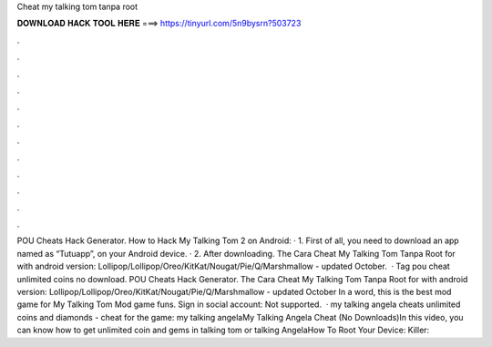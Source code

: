 Cheat my talking tom tanpa root

𝐃𝐎𝐖𝐍𝐋𝐎𝐀𝐃 𝐇𝐀𝐂𝐊 𝐓𝐎𝐎𝐋 𝐇𝐄𝐑𝐄 ===> https://tinyurl.com/5n9bysrn?503723

.

.

.

.

.

.

.

.

.

.

.

.

POU Cheats Hack Generator. How to Hack My Talking Tom 2 on Android: · 1. First of all, you need to download an app named as “Tutuapp”, on your Android device. · 2. After downloading. The Cara Cheat My Talking Tom Tanpa Root for with android version: Lollipop/Lollipop/Oreo/KitKat/Nougat/Pie/Q/Marshmallow - updated October.  · Tag pou cheat unlimited coins no download. POU Cheats Hack Generator. The Cara Cheat My Talking Tom Tanpa Root for with android version: Lollipop/Lollipop/Oreo/KitKat/Nougat/Pie/Q/Marshmallow - updated October In a word, this is the best mod game for My Talking Tom Mod game funs. Sign in social account: Not supported.  · my talking angela cheats unlimited coins and diamonds - cheat for the game: my talking angelaMy Talking Angela Cheat (No Downloads)In this video, you can know how to get unlimited coin and gems in talking tom or talking AngelaHow To Root Your Device:  Killer: 
